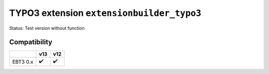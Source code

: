 
==========================================
TYPO3 extension ``extensionbuilder_typo3``
==========================================

Status: Test version without function

Compatibility
=============

.. list-table::
   :header-rows: 1

   * -
     - v13
     - v12

   * - EBT3 0.x
     - ✔️
     - ✔️
 